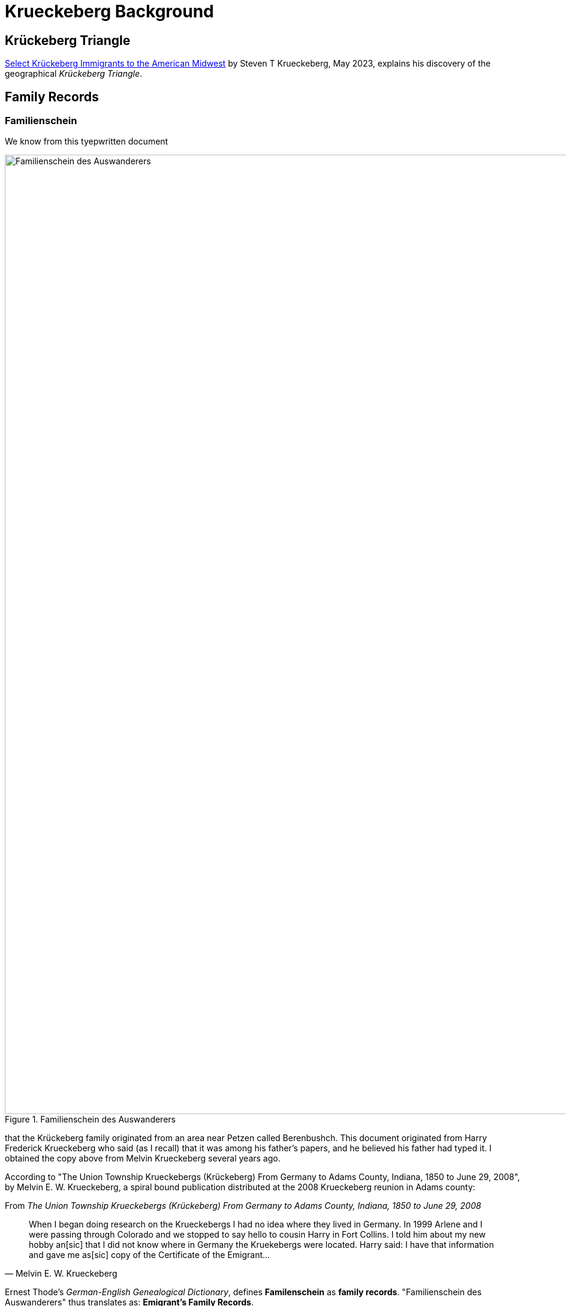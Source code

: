= Krueckeberg Background

== Krückeberg Triangle

xref:attachment$krueckeberg-triangle-document.pdf[Select Krückeberg Immigrants to the American Midwest] by Steven T Krueckeberg, May 2023,
explains his discovery of the geographical _Krückeberg Triangle_.

== Family Records

=== Familienschein

We know from this tyepwritten document 

image::Familienschein-des-Auswanderers.jpg[align=left,width=1600,title='Familienschein des Auswanderers',xref=image$Familienschein-des-Auswanderers.jpg]

that the Krückeberg family originated from an area near Petzen called Berenbushch. This document originated from Harry Frederick Krueckeberg who said
(as I recall) that it was among his father's papers, and he believed his father had typed it. I obtained the copy above from Melvin Krueckeberg several
years ago.

According to "The Union Township Krueckebergs (Krückeberg) From Germany to Adams County, Indiana, 1850 to June 29, 2008", by Melvin E. W. Krueckeberg,
a spiral bound publication distributed at the 2008 Krueckeberg reunion in Adams county:

.From _The Union Township Krueckebergs (Krückeberg) From Germany to Adams County, Indiana, 1850 to June 29, 2008_
[quote, Melvin E. W. Krueckeberg]   
When I began doing research on the Krueckebergs I had no idea where they lived in Germany.
In 1999 Arlene and I were passing through Colorado and we stopped to say hello to cousin
Harry in Fort Collins. I told him about my new hobby an[sic] that I did not know where in
Germany the Kruekebergs were located. Harry said: I have that information and gave me as[sic]
copy of the Certificate of the Emigrant...
 
Ernest Thode's _German-English Genealogical Dictionary_, defines **Familenschein** as **family records**. "Familienschein des Auswanderers"
thus translates as: **Emigrant's Family Records**.

At the bottom of the document is the name of an "official" of some sort, who is "von Bergkirchen" "from Bergkirchen". Bergkirchen is 
22 miles distant from Petzen.

The original document (or a digital copy of it) may be available, but more leg work is needed. 

=== Immanuel Church Biography

Similiar family vital family details are found in the Immanuel Lutheran founder's biography for xref:churches:immanuel/carl-heinrich-wilhelm-krueckeberg.adoc[Carl Heinrich Wilhelm Krückeberg].

=== Passenger List

Todo

=== Land Records

Too much longer after arriving period, because his name does not appear. On the land deeds. 

In the years. 

Fill this in instead of that of his wife. 

Who wrote with an x. And her son the eldest appear. We know that the family was not the original purchases of the land from the Land office. 

And they were the second. 

Owners of the land period, the pets in. Church records are now on our Kion. And this will allow us. 

To figure fill in. The vital records of burst marriages and deaths and help for their trace. Family, tree period. 
